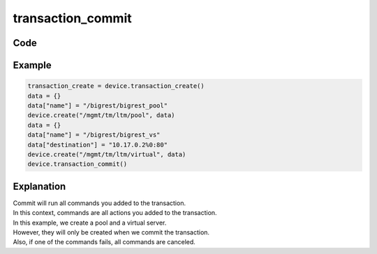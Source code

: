 transaction_commit
==================

Code
----

.. automethod:: bigrest.bigip.BIGIP.transaction_commit

Example
-------

.. code-block:: python

    transaction_create = device.transaction_create()
    data = {}
    data["name"] = "/bigrest/bigrest_pool"
    device.create("/mgmt/tm/ltm/pool", data)
    data = {}
    data["name"] = "/bigrest/bigrest_vs"
    data["destination"] = "10.17.0.2%0:80"
    device.create("/mgmt/tm/ltm/virtual", data)
    device.transaction_commit()

Explanation
-----------

| Commit will run all commands you added to the transaction.
| In this context, commands are all actions you added to the transaction.

| In this example, we create a pool and a virtual server.
| However, they will only be created when we commit the transaction.
| Also, if one of the commands fails, all commands are canceled.